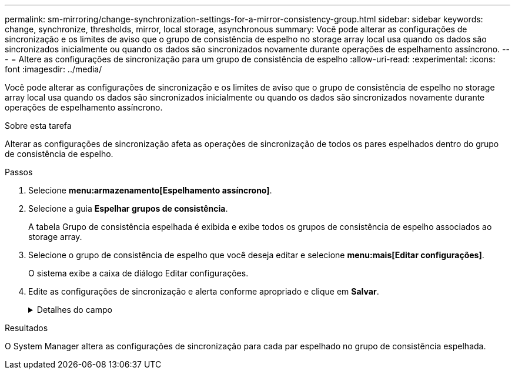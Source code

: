 ---
permalink: sm-mirroring/change-synchronization-settings-for-a-mirror-consistency-group.html 
sidebar: sidebar 
keywords: change, synchronize, thresholds, mirror, local storage, asynchronous 
summary: Você pode alterar as configurações de sincronização e os limites de aviso que o grupo de consistência de espelho no storage array local usa quando os dados são sincronizados inicialmente ou quando os dados são sincronizados novamente durante operações de espelhamento assíncrono. 
---
= Altere as configurações de sincronização para um grupo de consistência de espelho
:allow-uri-read: 
:experimental: 
:icons: font
:imagesdir: ../media/


[role="lead"]
Você pode alterar as configurações de sincronização e os limites de aviso que o grupo de consistência de espelho no storage array local usa quando os dados são sincronizados inicialmente ou quando os dados são sincronizados novamente durante operações de espelhamento assíncrono.

.Sobre esta tarefa
Alterar as configurações de sincronização afeta as operações de sincronização de todos os pares espelhados dentro do grupo de consistência de espelho.

.Passos
. Selecione *menu:armazenamento[Espelhamento assíncrono]*.
. Selecione a guia *Espelhar grupos de consistência*.
+
A tabela Grupo de consistência espelhada é exibida e exibe todos os grupos de consistência de espelho associados ao storage array.

. Selecione o grupo de consistência de espelho que você deseja editar e selecione *menu:mais[Editar configurações]*.
+
O sistema exibe a caixa de diálogo Editar configurações.

. Edite as configurações de sincronização e alerta conforme apropriado e clique em *Salvar*.
+
.Detalhes do campo
[%collapsible]
====
[cols="1a,3a"]
|===
| Campo | Descrição 


 a| 
Sincronizar os pares espelhados...
 a| 
Especifique se deseja sincronizar os pares espelhados na matriz de armazenamento remoto manualmente ou automaticamente.

** **Manualmente** – Selecione essa opção para sincronizar manualmente os pares espelhados no storage de armazenamento remoto.
** **Automaticamente, a cada** – Selecione esta opção para sincronizar automaticamente os pares espelhados na matriz de armazenamento remoto especificando o intervalo de tempo desde o início da atualização anterior até o início da próxima atualização. O intervalo padrão é de 10 minutos.




 a| 
Alerta-me...
 a| 
Se você definir o método de sincronização para ocorrer automaticamente, defina os seguintes alertas:

** **Sincronização** – defina o período de tempo após o qual o System Manager envia um alerta de que a sincronização não foi concluída.
** **Ponto de recuperação remota** – defina um limite de tempo após o qual o System Manager envia um alerta indicando que os dados do ponto de recuperação na matriz de armazenamento remoto são mais antigos do que o limite de tempo definido. Defina o limite de tempo a partir do final da atualização anterior.
** **Limite de capacidade reservada** – defina um valor de capacidade reservada no qual o System Manager envia um alerta de que você está se aproximando do limite de capacidade reservada. Defina o limite por porcentagem da capacidade restante.


|===
====


.Resultados
O System Manager altera as configurações de sincronização para cada par espelhado no grupo de consistência espelhada.
